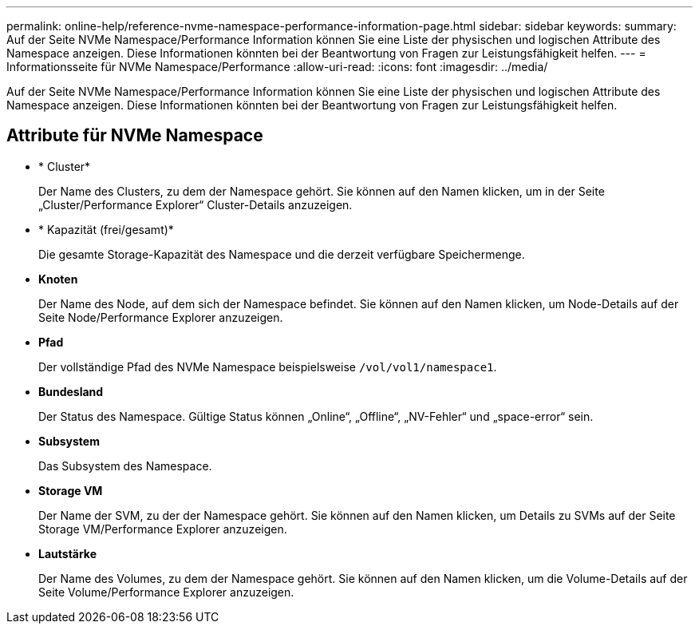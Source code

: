 ---
permalink: online-help/reference-nvme-namespace-performance-information-page.html 
sidebar: sidebar 
keywords:  
summary: Auf der Seite NVMe Namespace/Performance Information können Sie eine Liste der physischen und logischen Attribute des Namespace anzeigen. Diese Informationen könnten bei der Beantwortung von Fragen zur Leistungsfähigkeit helfen. 
---
= Informationsseite für NVMe Namespace/Performance
:allow-uri-read: 
:icons: font
:imagesdir: ../media/


[role="lead"]
Auf der Seite NVMe Namespace/Performance Information können Sie eine Liste der physischen und logischen Attribute des Namespace anzeigen. Diese Informationen könnten bei der Beantwortung von Fragen zur Leistungsfähigkeit helfen.



== Attribute für NVMe Namespace

* * Cluster*
+
Der Name des Clusters, zu dem der Namespace gehört. Sie können auf den Namen klicken, um in der Seite „Cluster/Performance Explorer“ Cluster-Details anzuzeigen.

* * Kapazität (frei/gesamt)*
+
Die gesamte Storage-Kapazität des Namespace und die derzeit verfügbare Speichermenge.

* *Knoten*
+
Der Name des Node, auf dem sich der Namespace befindet. Sie können auf den Namen klicken, um Node-Details auf der Seite Node/Performance Explorer anzuzeigen.

* *Pfad*
+
Der vollständige Pfad des NVMe Namespace beispielsweise `/vol/vol1/namespace1`.

* *Bundesland*
+
Der Status des Namespace. Gültige Status können „Online“, „Offline“, „NV-Fehler“ und „space-error“ sein.

* *Subsystem*
+
Das Subsystem des Namespace.

* *Storage VM*
+
Der Name der SVM, zu der der Namespace gehört. Sie können auf den Namen klicken, um Details zu SVMs auf der Seite Storage VM/Performance Explorer anzuzeigen.

* *Lautstärke*
+
Der Name des Volumes, zu dem der Namespace gehört. Sie können auf den Namen klicken, um die Volume-Details auf der Seite Volume/Performance Explorer anzuzeigen.


